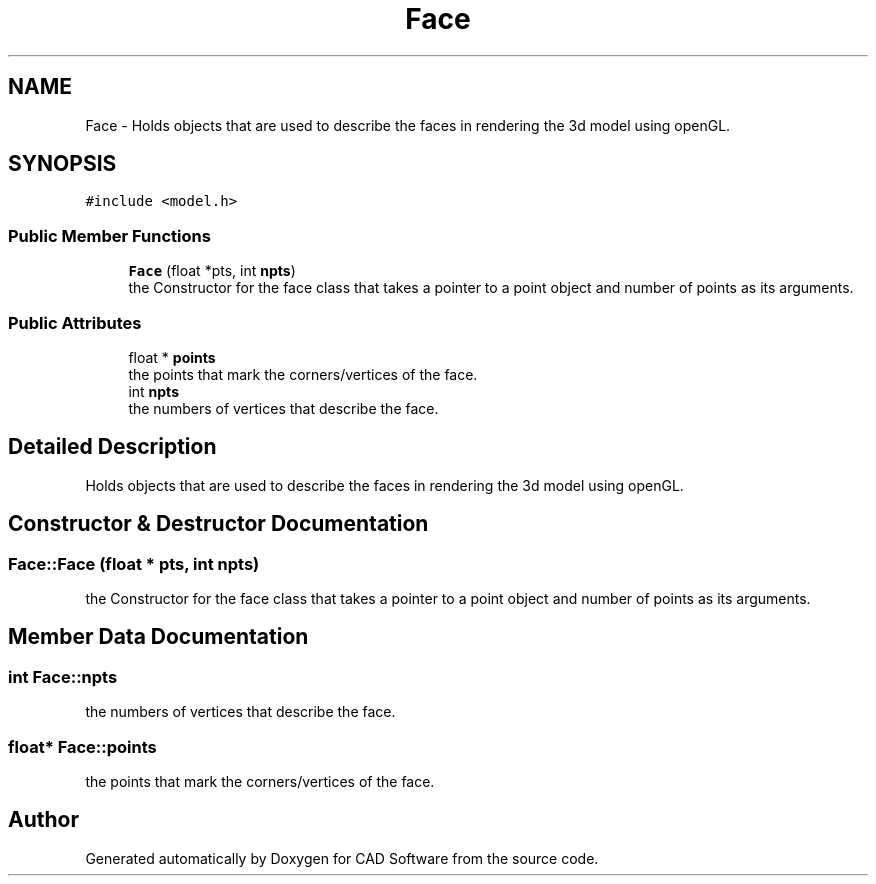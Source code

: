 .TH "Face" 3 "Fri Apr 6 2018" "CAD Software" \" -*- nroff -*-
.ad l
.nh
.SH NAME
Face \- Holds objects that are used to describe the faces in rendering the 3d model using openGL\&.  

.SH SYNOPSIS
.br
.PP
.PP
\fC#include <model\&.h>\fP
.SS "Public Member Functions"

.in +1c
.ti -1c
.RI "\fBFace\fP (float *pts, int \fBnpts\fP)"
.br
.RI "the Constructor for the face class that takes a pointer to a point object and number of points as its arguments\&. "
.in -1c
.SS "Public Attributes"

.in +1c
.ti -1c
.RI "float * \fBpoints\fP"
.br
.RI "the points that mark the corners/vertices of the face\&. "
.ti -1c
.RI "int \fBnpts\fP"
.br
.RI "the numbers of vertices that describe the face\&. "
.in -1c
.SH "Detailed Description"
.PP 
Holds objects that are used to describe the faces in rendering the 3d model using openGL\&. 
.SH "Constructor & Destructor Documentation"
.PP 
.SS "Face::Face (float * pts, int npts)"

.PP
the Constructor for the face class that takes a pointer to a point object and number of points as its arguments\&. 
.SH "Member Data Documentation"
.PP 
.SS "int Face::npts"

.PP
the numbers of vertices that describe the face\&. 
.SS "float* Face::points"

.PP
the points that mark the corners/vertices of the face\&. 

.SH "Author"
.PP 
Generated automatically by Doxygen for CAD Software from the source code\&.
